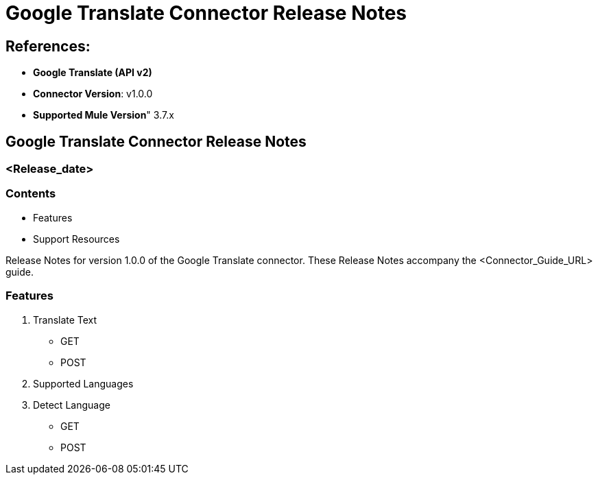 = Google Translate Connector Release Notes

== References:

- *Google Translate (API v2)*

- *Connector Version*: v1.0.0

- *Supported Mule Version*" 3.7.x

== Google Translate Connector Release Notes
=== <Release_date>

=== Contents

- Features
- Support Resources

Release Notes for version 1.0.0 of the Google Translate connector. These Release Notes accompany the  <Connector_Guide_URL> guide.

=== Features

1. Translate Text
	- GET
	- POST
2. Supported Languages
3. Detect Language
	- GET
	- POST

